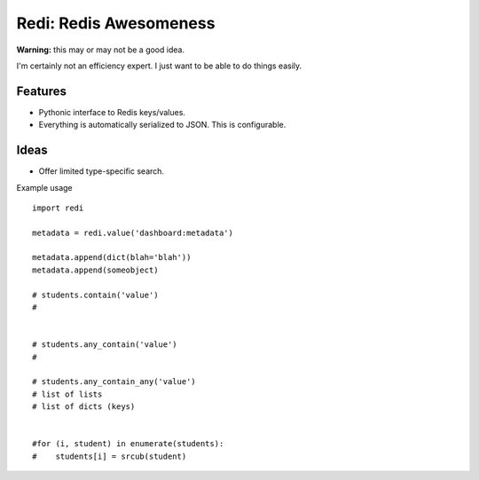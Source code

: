Redi: Redis Awesomeness
=======================

**Warning:** this may or may not be a good idea.

I'm certainly not an efficiency expert. I just want to be able to do things easily.


Features
--------

- Pythonic interface to Redis keys/values.
- Everything is automatically serialized to JSON. This is configurable.


Ideas
-----

- Offer limited type-specific search.



Example usage ::

    import redi

    metadata = redi.value('dashboard:metadata')

    metadata.append(dict(blah='blah'))
    metadata.append(someobject)

    # students.contain('value')
    #


    # students.any_contain('value')
    #

    # students.any_contain_any('value')
    # list of lists
    # list of dicts (keys)


    #for (i, student) in enumerate(students):
    #    students[i] = srcub(student)


